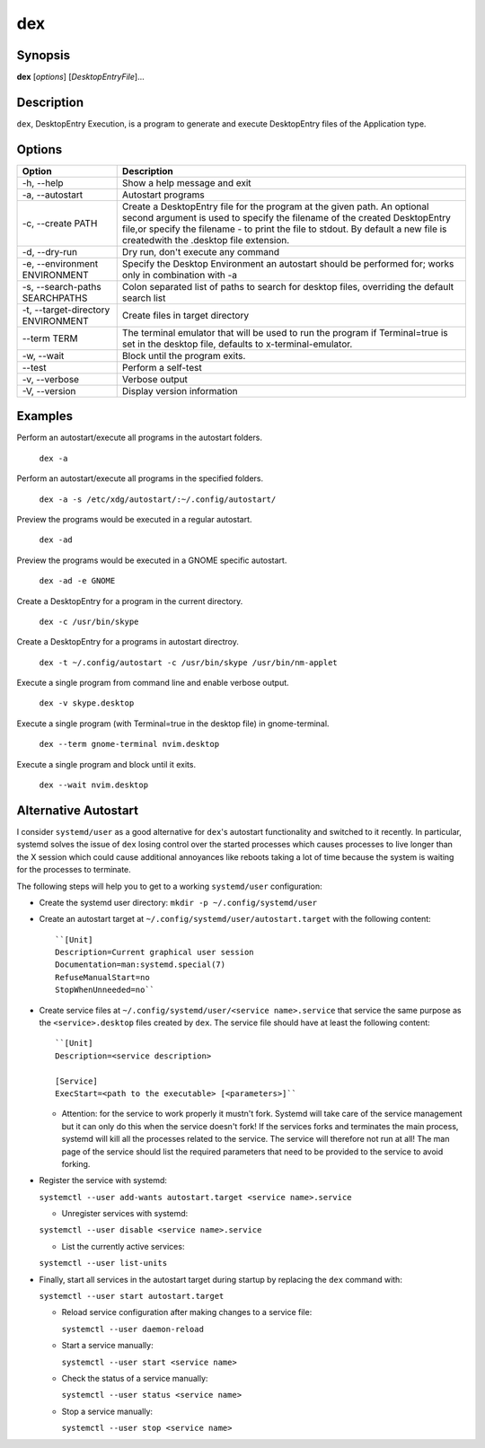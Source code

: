 dex
===

Synopsis
--------

**dex** [*options*] [*DesktopEntryFile*]...

Description
-----------

``dex``, DesktopEntry Execution, is a program to generate and execute DesktopEntry files of the Application type.

Options
-------

+------------------------------------+------------------------------------------------------------+
| Option                             | Description                                                |
+====================================+============================================================+
| -h, --help                         | Show a help message and exit                               |
+------------------------------------+------------------------------------------------------------+
| -a, --autostart                    | Autostart programs                                         |
+------------------------------------+------------------------------------------------------------+
| -c, --create PATH                  | Create a DesktopEntry file for the program at the given    |
|                                    | path. An optional second argument is used to specify the   |
|                                    | filename of the created DesktopEntry file,or specify the   |
|                                    | filename - to print the file to stdout. By default a new   |
|                                    | file is createdwith the .desktop file extension.           |
+------------------------------------+------------------------------------------------------------+
| -d, --dry-run                      | Dry run, don't execute any command                         |
+------------------------------------+------------------------------------------------------------+
| -e, --environment ENVIRONMENT      | Specify the Desktop Environment an autostart should be     |
|                                    | performed for; works only in combination with -a           |
+------------------------------------+------------------------------------------------------------+
| -s, --search-paths SEARCHPATHS     | Colon separated list of paths to search for desktop files, |
|                                    | overriding the default search list                         |
+------------------------------------+------------------------------------------------------------+
| -t, --target-directory ENVIRONMENT | Create files in target directory                           |
+------------------------------------+------------------------------------------------------------+
| --term TERM                        | The terminal emulator that will be used to run the program |
|                                    | if Terminal=true is set in the desktop file, defaults to   |
|                                    | x-terminal-emulator.                                       |
+------------------------------------+------------------------------------------------------------+
| -w, --wait                         | Block until the program exits.                             |
+------------------------------------+------------------------------------------------------------+
| --test                             | Perform a self-test                                        |
+------------------------------------+------------------------------------------------------------+
| -v, --verbose                      | Verbose output                                             |
+------------------------------------+------------------------------------------------------------+
| -V, --version                      | Display version information                                |
+------------------------------------+------------------------------------------------------------+

Examples
--------

Perform an autostart/execute all programs in the autostart folders.

        ``dex -a``

Perform an autostart/execute all programs in the specified folders.

        ``dex -a -s /etc/xdg/autostart/:~/.config/autostart/``

Preview the programs would be executed in a regular autostart.

       ``dex -ad``

Preview the programs would be executed in a GNOME specific autostart.

       ``dex -ad -e GNOME``

Create a DesktopEntry for a program in the current directory.

       ``dex -c /usr/bin/skype``

Create a DesktopEntry for a programs in autostart directroy.

       ``dex -t ~/.config/autostart -c /usr/bin/skype /usr/bin/nm-applet``

Execute a single program from command line and enable verbose output.

       ``dex -v skype.desktop``

Execute a single program (with Terminal=true in the desktop file) in gnome-terminal.

        ``dex --term gnome-terminal nvim.desktop``

Execute a single program and block until it exits.

        ``dex --wait nvim.desktop``

Alternative Autostart
---------------------

I consider ``systemd/user`` as a good alternative for ``dex``'s autostart
functionality and switched to it recently. In particular, systemd solves the
issue of ``dex`` losing control over the started processes which causes
processes to live longer than the X session which could cause additional
annoyances like reboots taking a lot of time because the system is waiting for
the processes to terminate.

The following steps will help you to get to a working ``systemd/user``
configuration:

- Create the systemd user directory: ``mkdir -p ~/.config/systemd/user``
- Create an autostart target at ``~/.config/systemd/user/autostart.target``
  with the following content::

        ``[Unit]
        Description=Current graphical user session
        Documentation=man:systemd.special(7)
        RefuseManualStart=no
        StopWhenUnneeded=no``

- Create service files at ``~/.config/systemd/user/<service name>.service`` that
  service the same purpose as the ``<service>.desktop`` files created by
  ``dex``. The service file should have at least the following content::

        ``[Unit]
        Description=<service description>

        [Service]
        ExecStart=<path to the executable> [<parameters>]``

  - Attention: for the service to work properly it mustn't fork. Systemd will
    take care of the service management but it can only do this when the service
    doesn't fork! If the services forks and terminates the main process, systemd
    will kill all the processes related to the service. The service will
    therefore not run at all! The man page of the service should list the
    required parameters that need to be provided to the service to avoid
    forking.

- Register the service with systemd:

  ``systemctl --user add-wants autostart.target <service name>.service``

  - Unregister services with systemd:

  ``systemctl --user disable <service name>.service``

  - List the currently active services:

  ``systemctl --user list-units``

- Finally, start all services in the autostart target during startup by
  replacing the ``dex`` command with:

  ``systemctl --user start autostart.target``

  - Reload service configuration after making changes to a service file:

    ``systemctl --user daemon-reload``

  - Start a service manually:

    ``systemctl --user start <service name>``

  - Check the status of a service manually:

    ``systemctl --user status <service name>``

  - Stop a service manually:

    ``systemctl --user stop <service name>``
